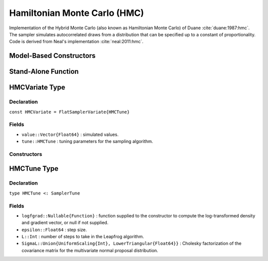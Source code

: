 .. index:: Sampling Functions; Hamiltonian Monte Carlo

.. _section-HMC:

Hamiltonian Monte Carlo (HMC)
-----------------------------
Implementation of the Hybrid Monte Carlo (also known as Hamiltonian Monte Carlo) of Duane :cite:`duane:1987:hmc`. The sampler simulates autocorrelated draws from a distribution that can be specified up to a constant of proportionality.  Code is derived from Neal's implementation :cite:`neal:2011:hmc`.

Model-Based Constructors
^^^^^^^^^^^^^^^^^^^^^^^^

.. function:: HMC(params::ElementOrVector{Symbol}, epsilon::Real, L::Integer; \
                  dtype::Symbol=:forward)
              HMC(params::ElementOrVector{Symbol}, epsilon::Real, \
                  L::Integer, Sigma::Matrix{T<:Real}; dtype::Symbol=:forward)

    Construct a ``Sampler`` object for HMC sampling.  Parameters are assumed to be continuous, but may be constrained or unconstrained.

    **Arguments**

        * ``params`` : stochastic node(s) to be updated with the sampler.  Constrained parameters are mapped to unconstrained space according to transformations defined by the :ref:`section-Stochastic` ``unlist()`` function.
        * ``epsilon`` : step size.
        * ``L`` : number of steps to take in the Leapfrog algorithm.
        * ``Sigma`` : covariance matrix for the multivariate normal proposal distribution.  The covariance matrix is relative to the unconstrained parameter space, where candidate draws are generated.  If omitted, the identity matrix is assumed.
        * ``dtype`` : type of differentiation for gradient calculations. Options are
            * ``:central`` : central differencing.
            * ``:forward`` : forward differencing.

    **Value**

        Returns a ``Sampler{HMCTune}`` type object.

    **Example**

        See the :ref:`Dyes <example-Dyes>` and other :ref:`section-Examples`.

Stand-Alone Function
^^^^^^^^^^^^^^^^^^^^

.. function:: sample!(v::HMCVariate)

    Draw one sample from a target distribution using the HMC sampler.  Parameters are assumed to be continuous and unconstrained.

    **Arguments**

        * ``v`` : current state of parameters to be simulated.

    **Value**

        Returns ``v`` updated with simulated values and associated tuning parameters.


    **Example**

        The following example samples parameters in a simple linear regression model.  Details of the model specification and posterior distribution can be found in the :ref:`section-Supplement`.

        .. literalinclude:: hmc.jl
            :language: julia


.. index:: Sampler Types; HMCVariate

HMCVariate Type
^^^^^^^^^^^^^^^

Declaration
```````````

``const HMCVariate = FlatSamplerVariate{HMCTune}``

Fields
``````

* ``value::Vector{Float64}`` : simulated values.
* ``tune::HMCTune`` : tuning parameters for the sampling algorithm.

Constructors
````````````

.. function:: HMCVariate(x::AbstractVector{T<:Real}, epsilon::Real, L::Integer, \
                         logfgrad::Function)
              HMCVariate(x::AbstractVector{T<:Real}, epsilon::Real, L::Integer, \
                         Sigma::Matrix{U<:Real}, logfgrad::Function)

    Construct an ``HMCVariate`` object that stores simulated values and tuning parameters for HMC sampling.

    **Arguments**

        * ``x`` : initial values.
        * ``epsilon`` : step size.
        * ``L`` : number of steps to take in the Leapfrog algorithm.
        * ``Sigma`` : covariance matrix for the multivariate normal proposal distribution.  The covariance matrix is relative to the unconstrained parameter space, where candidate draws are generated.  If omitted, the identity matrix is assumed.
        * ``logfgrad`` : function that takes a single ``DenseVector`` argument at which to compute the log-transformed density (up to a normalizing constant) and gradient vector, and returns the respective results as a tuple.

    **Value**

        Returns an ``HMCVariate`` type object with fields set to the supplied ``x`` and tuning parameter values.

.. index:: Sampler Types; HMCTune

HMCTune Type
^^^^^^^^^^^^

Declaration
```````````

``type HMCTune <: SamplerTune``

Fields
``````

* ``logfgrad::Nullable{Function}`` : function supplied to the constructor to compute the log-transformed density and gradient vector, or null if not supplied.
* ``epsilon::Float64`` : step size.
* ``L::Int`` : number of steps to take in the Leapfrog algorithm.
* ``SigmaL::Union{UniformScaling{Int}, LowerTriangular{Float64}}`` : Cholesky factorization of the covariance matrix for the multivariate normal proposal distribution.
